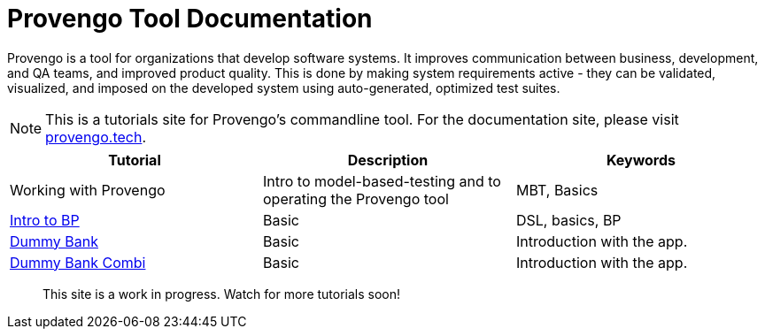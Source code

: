 = Provengo Tool Documentation
// :rootpath: ./
:idprefix:
:idseparator: -
:!example-caption:
:!table-caption:
:page-pagination:
:page-layout: tiles
:description: A description of the page stored in an HTML meta tag. This page is about all kinds of interesting things.
:keywords: comma-separated values, stored, in an HTML, meta, tag


Provengo is a tool for organizations that develop software systems. It improves communication between business, development, and QA teams, and improved product quality. This is done by making system requirements active - they can be validated, visualized, and imposed on the developed system using auto-generated, optimized test suites.

NOTE: This is a tutorials site for Provengo's commandline tool. For the documentation site, please visit https://docs.provengo.tech[provengo.tech].


[1,2,1]
|===
| Tutorial | Description | Keywords

| Working with Provengo
| Intro to model-based-testing and to operating the Provengo tool
| MBT, Basics

// #tags
| xref:tutorials/bp-base.adoc[Intro to BP]
| Basic 
| DSL, basics, BP
// #/tags

// #tags
| xref:tutorials/dummy-bank.adoc[Dummy Bank]
| Basic
| Introduction with the app.
// #/tags

// #tags
| xref:tutorials/dummy-bank-combi.adoc[Dummy Bank Combi]
| Basic
| Introduction with the app.
// #/tags

|===


> This site is a work in progress. Watch for more tutorials soon!

